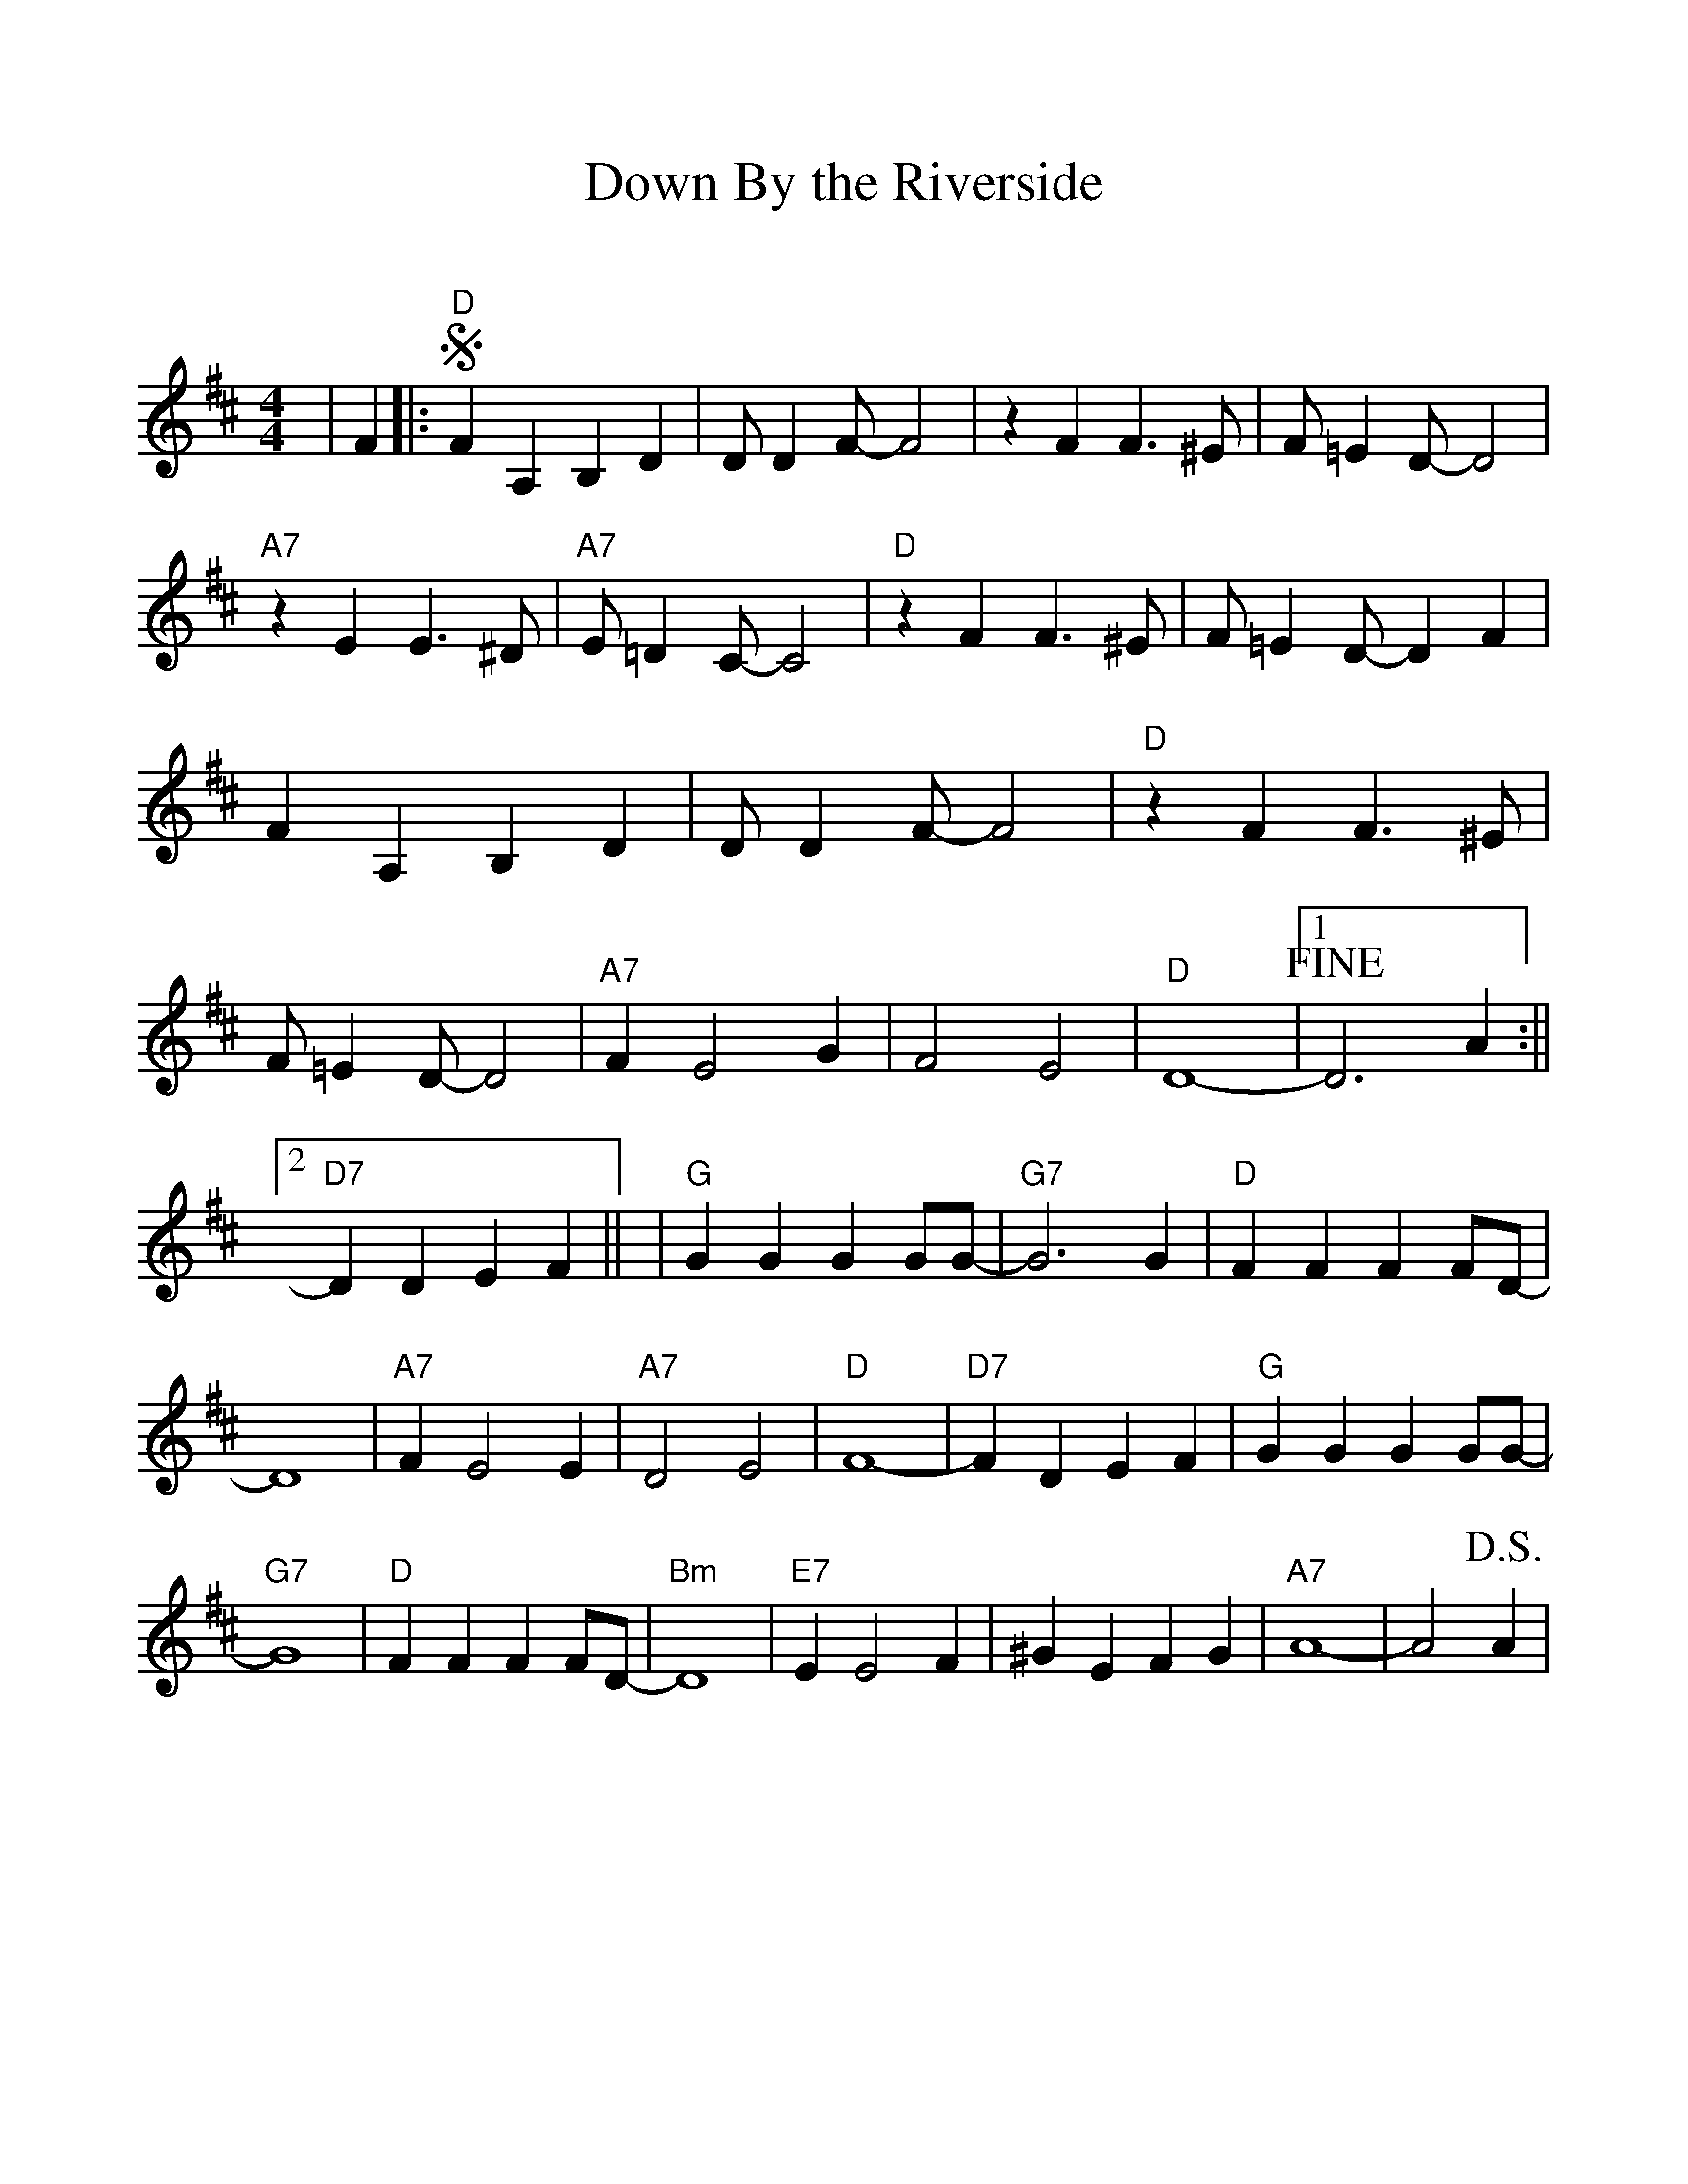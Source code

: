 %Scale the output
%%scale 1.0
%%format dulcimer.fmt
X: 1
T:Down By the Riverside
C:
M:4/4%(3/4, 4/4, 6/8)
L:1/4%(1/8, 1/4)
%%continueall 1
%%partsbox 1
%%writefields N 1
K:D%(D, C)
|F
|:"D"+segno+F A, B, D|D/2 D F/2-F2|z F F3/2 ^E/2|F/2 =E D/2-D2
|"A7"z E E3/2 ^D/2|"A7"E/2 =D C/2-C2|"D"z F F3/2 ^E/2|F/2 =E D/2-D F
|F A, B, D|D/2 D F/2-F2|"D"z F F3/2 ^E/2|F/2 =E D/2-D2
|"A7"F E2 G|F2 E2|"D"D4-|1 +fine+D3 A:||2 "D7"D D E F||
|"G"G G G G/2G/2-|"G7"G3 G|"D"F F F F/2D/2-|D4
|"A7"F E2 E|"A7"D2 E2|"D"F4-|"D7"F D E F
|"G"G G G G/2G/2-|"G7"G4|"D"F F F F/2D/2-|"Bm"D4
|"E7"E E2 F|^G E F G|"A7"A4-|A2 +D.S.+A|
